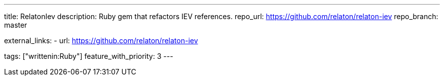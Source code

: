 ---
title: RelatonIev 
description: Ruby gem that refactors IEV references.
repo_url: https://github.com/relaton/relaton-iev
repo_branch: master

external_links:
  - url: https://github.com/relaton/relaton-iev

tags: ["writtenin:Ruby"]
feature_with_priority: 3
---
